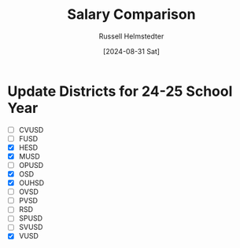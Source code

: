 #+title: Salary Comparison
#+author: Russell Helmstedter
#+date: [2024-08-31 Sat]

* Update Districts for 24-25 School Year
 - [ ] CVUSD
 - [ ] FUSD
 - [X] HESD
 - [X] MUSD
 - [ ] OPUSD
 - [X] OSD
 - [X] OUHSD
 - [ ] OVSD
 - [ ] PVSD
 - [ ] RSD
 - [ ] SPUSD
 - [ ] SVUSD
 - [X] VUSD
